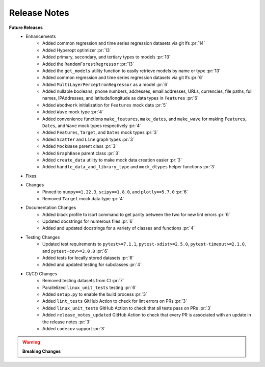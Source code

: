 Release Notes
-------------

**Future Releases**
    * Enhancements
        *  Added common regression and time series regression datasets via git lfs :pr:`14`
        * Added Hyperopt optimizer :pr:`13`
        * Added primary, secondary, and tertiary types to models :pr:`13`
        * Added the ``RandomForestRegressor`` :pr:`13`
        * Added the ``get_models`` utility function to easily retrieve models by name or type :pr:`13`
        * Added common regression and time series regression datasets via git lfs :pr:`6`
        * Added ``MultiLayerPerceptronRegressor`` as a model :pr:`6`
        * Added nullable booleans, phone numbers, addresses, email addresses, URLs, currencies, file paths, full names, IPAddresses, and latitude/longitude as data types in ``Features`` :pr:`6`
        * Added ``Woodwork`` initialization for ``Features`` mock data :pr:`5`
        * Added ``Wave`` mock type :pr:`4`
        * Added convenience functions ``make_features``, ``make_dates``, and ``make_wave`` for making ``Features``, ``Dates``, and ``Wave`` mock types respectively :pr:`4`
        * Added ``Features``, ``Target``, and ``Dates`` mock types :pr:`3`
        * Added ``Scatter`` and ``Line`` graph types :pr:`3`
        * Added ``MockBase`` parent class :pr:`3`
        * Added ``GraphBase`` parent class :pr:`3`
        * Added ``create_data`` utility to make mock data creation easier :pr:`3`
        * Added ``handle_data_and_library_type`` and ``mock_dtypes`` helper functions :pr:`3`
    * Fixes
    * Changes
        * Pinned to ``numpy==1.22.3``, ``scipy==1.8.0``, and ``plotly==5.7.0`` :pr:`6`
        * Removed ``Target`` mock data type :pr:`4`
    * Documentation Changes
        * Added black profile to isort command to get parity between the two for new lint errors :pr:`6`
        * Updated docstrings for numerous files :pr:`6`
        * Added and updated docstrings for a variety of classes and functions :pr:`4`
    * Testing Changes
        * Updated test requirements to ``pytest>=7.1.1``, ``pytest-xdist>=2.5.0``, ``pytest-timeout>=2.1.0``, and ``pytest-cov>=3.0.0`` :pr:`6`
        * Added tests for locally stored datasets :pr:`6`
        * Added and updated testing for subclasses :pr:`4`
    * CI/CD Changes
        * Removed testing datasets from CI :pr:`7`
        * Parallelized ``linux_unit_tests`` testing :pr:`6`
        * Added ``setup.py`` to enable the build process :pr:`3`
        * Added ``lint_tests`` GitHub Action to check for lint errors on PRs :pr:`3`
        * Added ``linux_unit_tests`` GitHub Action to check that all tests pass on PRs :pr:`3`
        * Added ``release_notes_updated`` GitHub Action to check that every PR is associated with an update in the release notes :pr:`3`
        * Added ``codecov`` support :pr:`3`

.. warning::

    **Breaking Changes**
